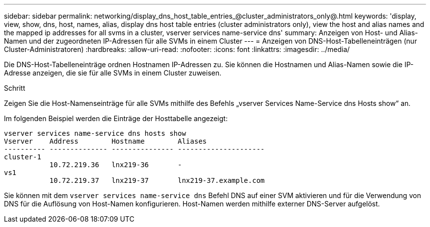 ---
sidebar: sidebar 
permalink: networking/display_dns_host_table_entries_@cluster_administrators_only@.html 
keywords: 'display, view, show, dns, host, names, alias, display dns host table entries (cluster administrators only), view the host and alias names and the mapped ip addresses for all svms in a cluster, vserver services name-service dns' 
summary: Anzeigen von Host- und Alias-Namen und der zugeordneten IP-Adressen für alle SVMs in einem Cluster 
---
= Anzeigen von DNS-Host-Tabelleneinträgen (nur Cluster-Administratoren)
:hardbreaks:
:allow-uri-read: 
:nofooter: 
:icons: font
:linkattrs: 
:imagesdir: ../media/


[role="lead"]
Die DNS-Host-Tabelleneinträge ordnen Hostnamen IP-Adressen zu. Sie können die Hostnamen und Alias-Namen sowie die IP-Adresse anzeigen, die sie für alle SVMs in einem Cluster zuweisen.

.Schritt
Zeigen Sie die Host-Namenseinträge für alle SVMs mithilfe des Befehls „vserver Services Name-Service dns Hosts show“ an.

Im folgenden Beispiel werden die Einträge der Hosttabelle angezeigt:

....
vserver services name-service dns hosts show
Vserver    Address        Hostname        Aliases
---------- -------------- --------------- ---------------------
cluster-1
           10.72.219.36   lnx219-36       -
vs1
           10.72.219.37   lnx219-37       lnx219-37.example.com
....
Sie können mit dem `vserver services name-service dns` Befehl DNS auf einer SVM aktivieren und für die Verwendung von DNS für die Auflösung von Host-Namen konfigurieren. Host-Namen werden mithilfe externer DNS-Server aufgelöst.
